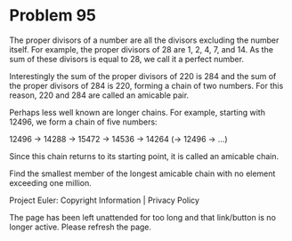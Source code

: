 *   Problem 95

   The proper divisors of a number are all the divisors excluding the number
   itself. For example, the proper divisors of 28 are 1, 2, 4, 7, and 14. As
   the sum of these divisors is equal to 28, we call it a perfect number.

   Interestingly the sum of the proper divisors of 220 is 284 and the sum of
   the proper divisors of 284 is 220, forming a chain of two numbers. For
   this reason, 220 and 284 are called an amicable pair.

   Perhaps less well known are longer chains. For example, starting with
   12496, we form a chain of five numbers:

   12496 → 14288 → 15472 → 14536 → 14264 (→ 12496 → ...)

   Since this chain returns to its starting point, it is called an amicable
   chain.

   Find the smallest member of the longest amicable chain with no element
   exceeding one million.

   Project Euler: Copyright Information | Privacy Policy

   The page has been left unattended for too long and that link/button is no
   longer active. Please refresh the page.
